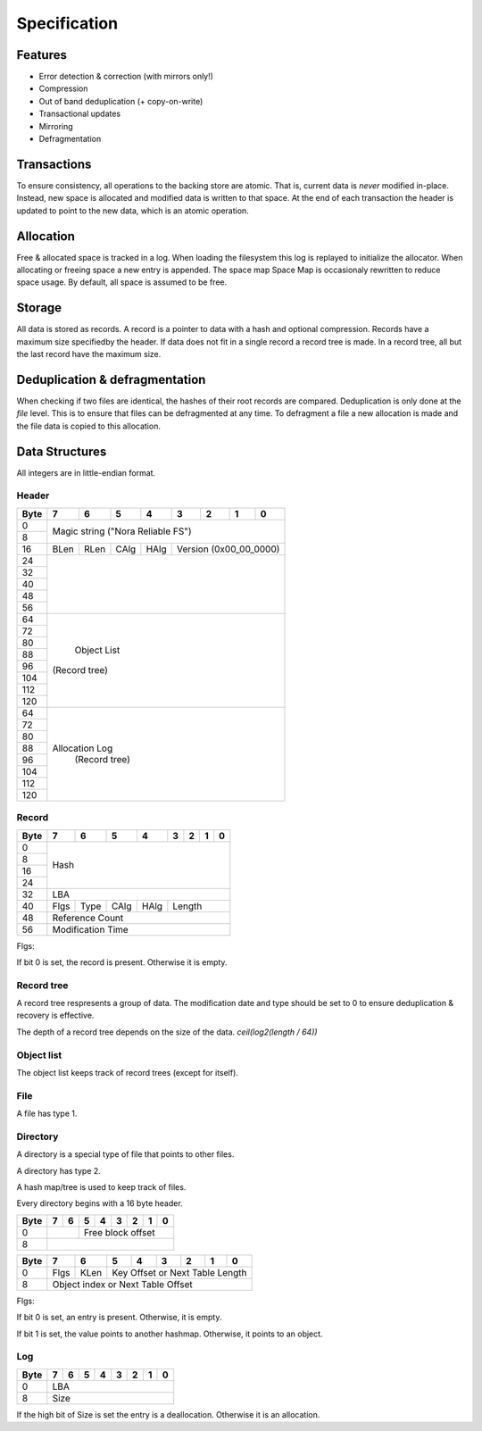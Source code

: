 Specification
=============

Features
--------

* Error detection & correction (with mirrors only!)
* Compression
* Out of band deduplication (+ copy-on-write)
* Transactional updates
* Mirroring
* Defragmentation

Transactions
------------

To ensure consistency, all operations to the backing store are atomic.
That is, current data is *never* modified in-place.
Instead, new space is allocated and modified data is written to that space.
At the end of each transaction the header is updated to point to the new data,
which is an atomic operation.

Allocation
----------

Free & allocated space is tracked in a log.
When loading the filesystem this log is replayed to initialize the allocator.
When allocating or freeing space a new entry is appended.
The space map Space Map  is occasionaly rewritten to reduce space usage.
By default, all space is assumed to be free.

Storage
-------

All data is stored as records.
A record is a pointer to data with a hash and optional compression.
Records have a maximum size specifiedby the header.
If data does not fit in a single record a record tree is made.
In a record tree, all but the last record have the maximum size.

Deduplication & defragmentation
-------------------------------

When checking if two files are identical, the hashes of their root records are
compared.
Deduplication is only done at the *file* level.
This is to ensure that files can be defragmented at any time.
To defragment a file a new allocation is made and the file data is copied to
this allocation.

Data Structures
---------------

All integers are in little-endian format.

Header
~~~~~~

+------+------+------+------+------+------+------+------+------+
| Byte |    7 |    6 |    5 |    4 |    3 |    2 |    1 |    0 |
+======+======+======+======+======+======+======+======+======+
|    0 |                                                       |
+------+            Magic string ("Nora Reliable FS")          |
|    8 |                                                       |
+------+------+------+------+------+---------------------------+
|   16 | BLen | RLen | CAlg | HAlg |   Version (0x00_00_0000)  |
+------+------+------+------+------+---------------------------+
|   24 |                                                       |
+------+                                                       |
|   32 |                                                       |
+------+                                                       |
|   40 |                                                       |
+------+                                                       |
|   48 |                                                       |
+------+                                                       |
|   56 |                                                       |
+------+-------------------------------------------------------+
|   64 |                                                       |
+------+                                                       |
|   72 |                                                       |
+------+                                                       |
|   80 |                                                       |
+------+                                                       |
|   88 |                                                       |
+------+                      Object List                      |
|   96 |                     (Record tree)                     |
+------+                                                       |
|  104 |                                                       |
+------+                                                       |
|  112 |                                                       |
+------+                                                       |
|  120 |                                                       |
+------+-------------------------------------------------------+
|   64 |                                                       |
+------+                                                       |
|   72 |                                                       |
+------+                                                       |
|   80 |                                                       |
+------+                                                       |
|   88 |                                                       |
+------+                    Allocation Log                     |
|   96 |                     (Record tree)                     |
+------+                                                       |
|  104 |                                                       |
+------+                                                       |
|  112 |                                                       |
+------+                                                       |
|  120 |                                                       |
+------+-------------------------------------------------------+


Record
~~~~~~

+------+------+------+------+------+------+------+------+------+
| Byte |    7 |    6 |    5 |    4 |    3 |    2 |    1 |    0 |
+======+======+======+======+======+======+======+======+======+
|    0 |                                                       |
+------+                                                       |
|    8 |                                                       |
+------+                         Hash                          |
|   16 |                                                       |
+------+                                                       |
|   24 |                                                       |
+------+-------------------------------------------------------+
|   32 |                         LBA                           |
+------+------+------+------+------+---------------------------+
|   40 | Flgs | Type | CAlg | HAlg |          Length           |
+------+------+------+------+------+---------------------------+
|   48 |                    Reference Count                    |
+------+-------------------------------------------------------+
|   56 |                   Modification Time                   |
+------+-------------------------------------------------------+

Flgs:

If bit 0 is set, the record is present. Otherwise it is empty.


Record tree
~~~~~~~~~~~

A record tree respresents a group of data.
The modification date and type should be set to 0 to ensure deduplication & recovery is effective.

The depth of a record tree depends on the size of the data.
`ceil(log2(length / 64))`


Object list
~~~~~~~~~~~

The object list keeps track of record trees (except for itself).


File
~~~~

A file has type 1.


Directory
~~~~~~~~~

A directory is a special type of file that points to other files.

A directory has type 2.

A hash map/tree is used to keep track of files.

Every directory begins with a 16 byte header.

+------+------+------+------+------+------+------+------+------+
| Byte |    7 |    6 |    5 |    4 |    3 |    2 |    1 |    0 |
+======+======+======+======+======+======+======+======+======+
|    0 |             |            Free block offset            |
+------+-------------+-----------------------------------------+
|    8 |                                                       |
+------+-------------------------------------------------------+

+------+------+------+------+------+------+------+------+------+
| Byte |    7 |    6 |    5 |    4 |    3 |    2 |    1 |    0 |
+======+======+======+======+======+======+======+======+======+
|    0 | Flgs | KLen |     Key Offset or Next Table Length     |
+------+------+------+-----------------------------------------+
|    8 |           Object index or Next Table Offset           |
+------+-------------------------------------------------------+

Flgs:

If bit 0 is set, an entry is present. Otherwise, it is empty.

If bit 1 is set, the value points to another hashmap.
Otherwise, it points to an object.


Log
~~~

+------+------+------+------+------+------+------+------+------+
| Byte |    7 |    6 |    5 |    4 |    3 |    2 |    1 |    0 |
+======+======+======+======+======+======+======+======+======+
|    0 |                          LBA                          |
+------+-------------------------------------------------------+
|    8 |                          Size                         |
+------+-------------------------------------------------------+

If the high bit of Size is set the entry is a deallocation.
Otherwise it is an allocation.
